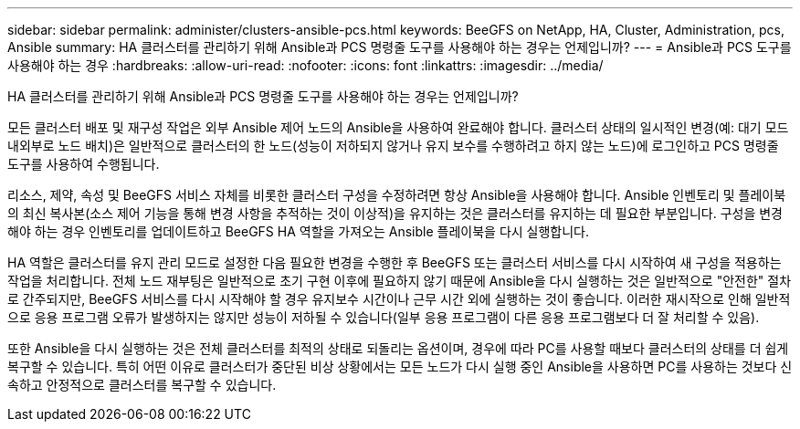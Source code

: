 ---
sidebar: sidebar 
permalink: administer/clusters-ansible-pcs.html 
keywords: BeeGFS on NetApp, HA, Cluster, Administration, pcs, Ansible 
summary: HA 클러스터를 관리하기 위해 Ansible과 PCS 명령줄 도구를 사용해야 하는 경우는 언제입니까? 
---
= Ansible과 PCS 도구를 사용해야 하는 경우
:hardbreaks:
:allow-uri-read: 
:nofooter: 
:icons: font
:linkattrs: 
:imagesdir: ../media/


[role="lead"]
HA 클러스터를 관리하기 위해 Ansible과 PCS 명령줄 도구를 사용해야 하는 경우는 언제입니까?

모든 클러스터 배포 및 재구성 작업은 외부 Ansible 제어 노드의 Ansible을 사용하여 완료해야 합니다. 클러스터 상태의 일시적인 변경(예: 대기 모드 내외부로 노드 배치)은 일반적으로 클러스터의 한 노드(성능이 저하되지 않거나 유지 보수를 수행하려고 하지 않는 노드)에 로그인하고 PCS 명령줄 도구를 사용하여 수행됩니다.

리소스, 제약, 속성 및 BeeGFS 서비스 자체를 비롯한 클러스터 구성을 수정하려면 항상 Ansible을 사용해야 합니다. Ansible 인벤토리 및 플레이북의 최신 복사본(소스 제어 기능을 통해 변경 사항을 추적하는 것이 이상적)을 유지하는 것은 클러스터를 유지하는 데 필요한 부분입니다. 구성을 변경해야 하는 경우 인벤토리를 업데이트하고 BeeGFS HA 역할을 가져오는 Ansible 플레이북을 다시 실행합니다.

HA 역할은 클러스터를 유지 관리 모드로 설정한 다음 필요한 변경을 수행한 후 BeeGFS 또는 클러스터 서비스를 다시 시작하여 새 구성을 적용하는 작업을 처리합니다. 전체 노드 재부팅은 일반적으로 초기 구현 이후에 필요하지 않기 때문에 Ansible을 다시 실행하는 것은 일반적으로 "안전한" 절차로 간주되지만, BeeGFS 서비스를 다시 시작해야 할 경우 유지보수 시간이나 근무 시간 외에 실행하는 것이 좋습니다. 이러한 재시작으로 인해 일반적으로 응용 프로그램 오류가 발생하지는 않지만 성능이 저하될 수 있습니다(일부 응용 프로그램이 다른 응용 프로그램보다 더 잘 처리할 수 있음).

또한 Ansible을 다시 실행하는 것은 전체 클러스터를 최적의 상태로 되돌리는 옵션이며, 경우에 따라 PC를 사용할 때보다 클러스터의 상태를 더 쉽게 복구할 수 있습니다. 특히 어떤 이유로 클러스터가 중단된 비상 상황에서는 모든 노드가 다시 실행 중인 Ansible을 사용하면 PC를 사용하는 것보다 신속하고 안정적으로 클러스터를 복구할 수 있습니다.

